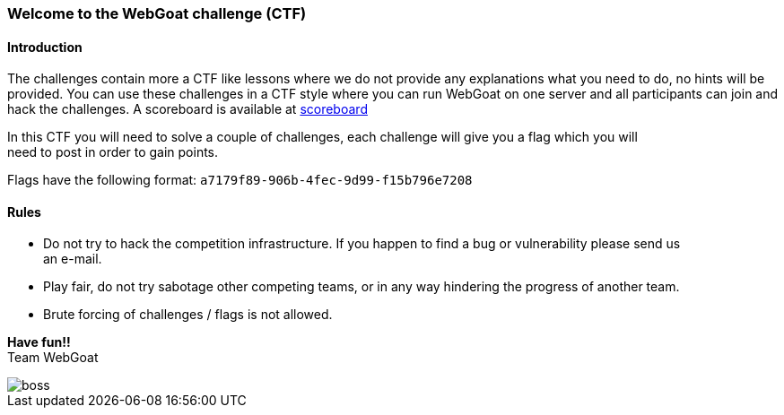 === Welcome to the WebGoat challenge (CTF)

==== Introduction

The challenges contain more a CTF like lessons where we do not provide any explanations what you need to do, no hints
will be provided. You can use these challenges in a CTF style where you can run WebGoat on one server and all
participants can join and hack the challenges. A scoreboard is available at link:scoreboard["scoreboard",window=_blank]

:hardbreaks:
In this CTF you will need to solve a couple of challenges, each challenge will give you a flag which you will
need to post in order to gain points.

Flags have the following format: `a7179f89-906b-4fec-9d99-f15b796e7208`

==== Rules

- Do not try to hack the competition infrastructure. If you happen to find a bug or vulnerability please send us
an e-mail.

- Play fair, do not try sabotage other competing teams, or in any way hindering the progress of another team.

- Brute forcing of challenges / flags is not allowed.

:hardbreaks:
*Have fun!!*
Team WebGoat


image::images/boss.jpg[]